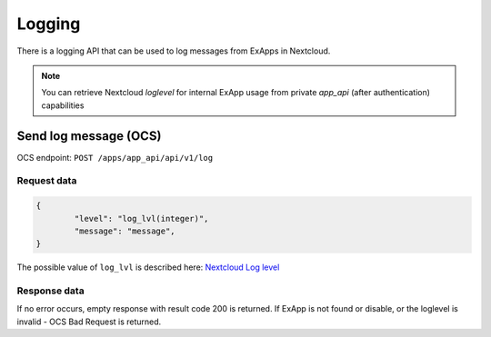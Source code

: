 =======
Logging
=======

There is a logging API that can be used to log messages from ExApps in Nextcloud.

.. note::

	You can retrieve Nextcloud `loglevel` for internal ExApp usage
	from private `app_api` (after authentication) capabilities

Send log message (OCS)
^^^^^^^^^^^^^^^^^^^^^^

OCS endpoint: ``POST /apps/app_api/api/v1/log``

Request data
************

.. code-block:: json

	{
		"level": "log_lvl(integer)",
		"message": "message",
	}


The possible value of ``log_lvl`` is described here: `Nextcloud Log level <https://docs.nextcloud.com/server/latest/admin_manual/configuration_server/logging_configuration.html#log-level>`_

Response data
*************

If no error occurs, empty response with result code 200 is returned.
If ExApp is not found or disable, or the loglevel is invalid - OCS Bad Request is returned.

